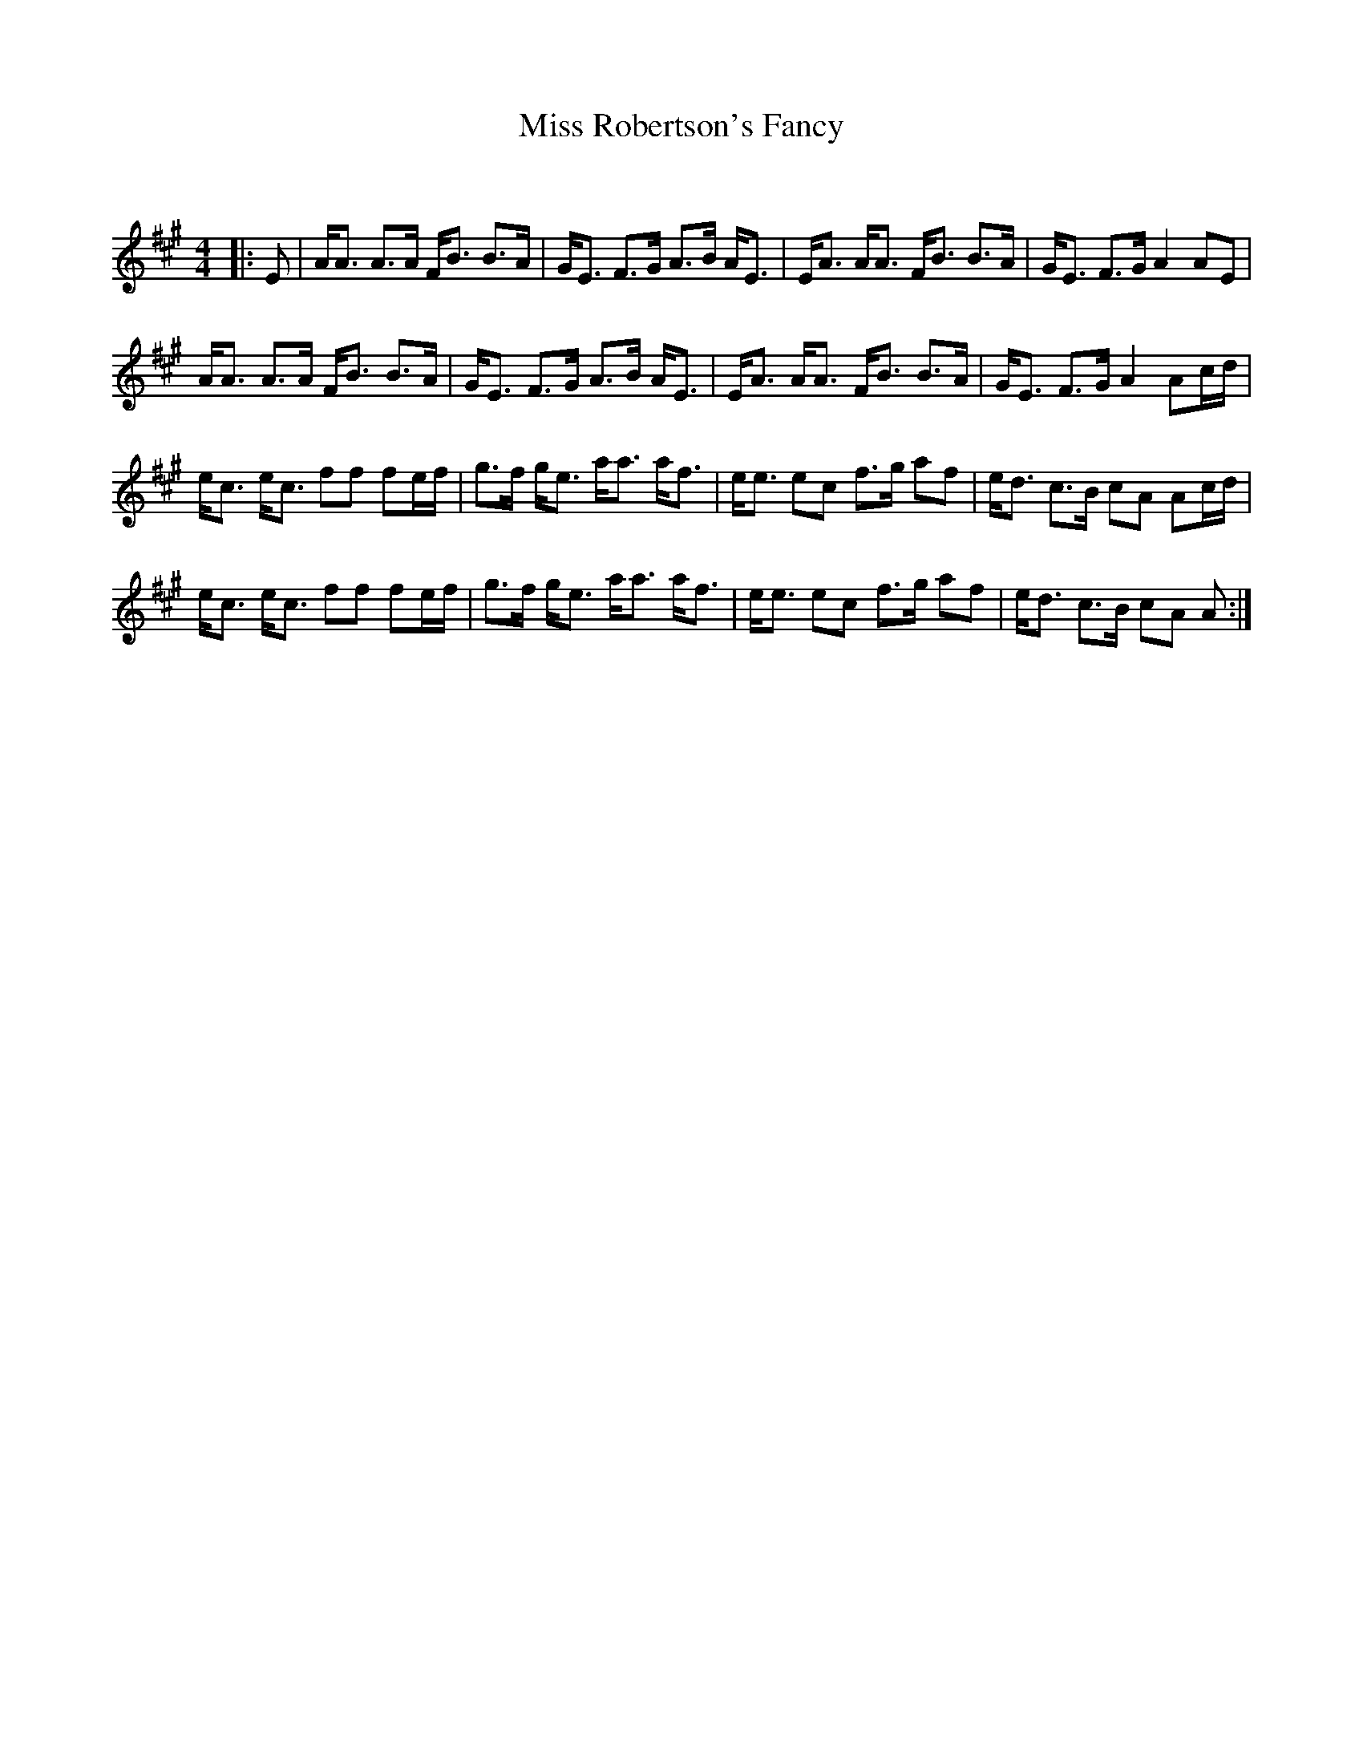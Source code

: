 X:1
T: Miss Robertson's Fancy
C:
R:Strathspey
Q: 128
K:A
M:4/4
L:1/16
|:E2|AA3 A3A FB3 B3A|GE3 F3G A3B AE3|EA3 AA3 FB3 B3A|GE3 F3G A4 A2E2|
AA3 A3A FB3 B3A|GE3 F3G A3B AE3|EA3 AA3 FB3 B3A|GE3 F3G A4 A2cd|
ec3 ec3 f2f2 f2ef|g3f ge3 aa3 af3|ee3 e2c2 f3g a2f2|ed3 c3B c2A2 A2cd|
ec3 ec3 f2f2 f2ef|g3f ge3 aa3 af3|ee3 e2c2 f3g a2f2|ed3 c3B c2A2 A2:|
